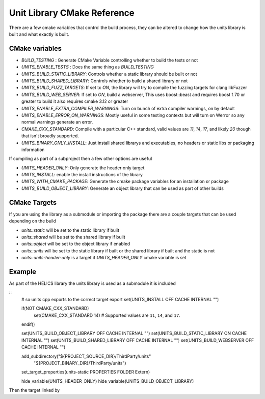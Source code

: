 ----------------------------
Unit Library CMake Reference
----------------------------

There are a few cmake variables that control the build process, they can be altered to change how the units library is built and what exactly is built.

CMake variables
----------------

-  `BUILD_TESTING` : Generate CMake Variable controlling whether to build the tests or not
-  `UNITS_ENABLE_TESTS` :  Does the same thing as `BUILD_TESTING`
-  `UNITS_BUILD_STATIC_LIBRARY`:  Controls whether a static library should be built or not
-  `UNITS_BUILD_SHARED_LIBRARY`:  Controls whether to build a shared library or not
-  `UNITS_BUILD_FUZZ_TARGETS`:  If set to `ON`, the library will try to compile the fuzzing targets for clang libFuzzer
-  `UNITS_BUILD_WEB_SERVER`:  If set to `ON`,  build a webserver,  This uses boost::beast and requires boost 1.70 or greater to build it also requires cmake 3.12 or greater

-  `UNITS_ENABLE_EXTRA_COMPILER_WARNINGS`: Turn on bunch of extra compiler warnings, on by default
-  `UNITS_ENABLE_ERROR_ON_WARNINGS`:  Mostly useful in some testing contexts but will turn on Werror so any normal warnings generate an error.
-  `CMAKE_CXX_STANDARD`:  Compile with a particular C++ standard, valid values are `11`, `14`, `17`, and likely `20` though that isn't broadly supported.
-  `UNITS_BINARY_ONLY_INSTALL`:  Just install shared librarys and executables,  no headers or static libs or packaging information

If compiling as part of a subproject then a few other options are useful

-  `UNITS_HEADER_ONLY`:  Only generate the header only target
-  `UNITS_INSTALL`:  enable the install instructions of the library
-  `UNITS_WITH_CMAKE_PACKAGE`:  Generate the cmake package variables for an installation or package
-  `UNITS_BUILD_OBJECT_LIBRARY`:  Generate an object library that can be used as part of other builds

CMake Targets
--------------

If you are using the library as a submodule or importing the package there are a couple targets that can be used depending on the build

-  `units::static`  will be set to the static library if built
-  `units::shared`  will be set to the shared library if built
-  `units::object`  will be set to the object library if enabled
-  `units::units`  will be set to the static library if built or the shared library if built and the static is not
-  `units::units-header-only` is a target if `UNITS_HEADER_ONLY` cmake variable is set


Example
---------

As part of the HELICS library the units library is used as a submodule it is included

::
  # so units cpp exports to the correct target export
  set(UNITS_INSTALL OFF CACHE INTERNAL "")

  if(NOT CMAKE_CXX_STANDARD)
    set(CMAKE_CXX_STANDARD 14) # Supported values are ``11``, ``14``, and ``17``.
  endif()

  set(UNITS_BUILD_OBJECT_LIBRARY OFF CACHE INTERNAL "")
  set(UNITS_BUILD_STATIC_LIBRARY ON CACHE INTERNAL "")
  set(UNITS_BUILD_SHARED_LIBRARY OFF CACHE INTERNAL "")
  set(UNITS_BUILD_WEBSERVER OFF CACHE INTERNAL "")

  add_subdirectory("${PROJECT_SOURCE_DIR}/ThirdParty/units"
                 "${PROJECT_BINARY_DIR}/ThirdParty/units")

  set_target_properties(units-static PROPERTIES FOLDER Extern)

  hide_variable(UNITS_HEADER_ONLY)
  hide_variable(UNITS_BUILD_OBJECT_LIBRARY)

Then the target linked by 
